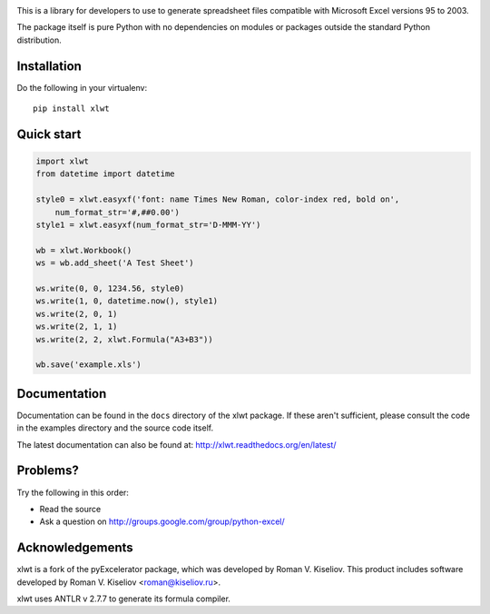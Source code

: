 |Travis|_ |Coveralls|_ |Docs|_ |PyPI|_

.. |Travis| image:: https://api.travis-ci.org/python-excel/xlwt.svg?branch=master
.. _Travis: https://travis-ci.org/python-excel/xlwt

.. |Coveralls| image:: https://coveralls.io/repos/python-excel/xlwt/badge.svg?branch=master
.. _Coveralls: https://coveralls.io/r/python-excel/xlwt?branch=master

.. |Docs| image:: https://readthedocs.org/projects/xlwt/badge/?version=latest
.. _Docs: http://xlwt.readthedocs.org/en/latest/

.. |PyPI| image:: https://badge.fury.io/py/xlwt.svg
.. _PyPI: https://badge.fury.io/py/xlwtxlwt
    
This is a library for developers to use to generate
spreadsheet files compatible with Microsoft Excel versions 95 to 2003.

The package itself is pure Python with no dependencies on modules or packages
outside the standard Python distribution.

Installation
============

Do the following in your virtualenv::

  pip install xlwt

Quick start
===========

.. code-block:: python

    import xlwt
    from datetime import datetime

    style0 = xlwt.easyxf('font: name Times New Roman, color-index red, bold on',
        num_format_str='#,##0.00')
    style1 = xlwt.easyxf(num_format_str='D-MMM-YY')

    wb = xlwt.Workbook()
    ws = wb.add_sheet('A Test Sheet')

    ws.write(0, 0, 1234.56, style0)
    ws.write(1, 0, datetime.now(), style1)
    ws.write(2, 0, 1)
    ws.write(2, 1, 1)
    ws.write(2, 2, xlwt.Formula("A3+B3"))

    wb.save('example.xls')


Documentation
=============

Documentation can be found in the ``docs`` directory of the xlwt package.
If these aren't sufficient, please consult the code in the
examples directory and the source code itself.

The latest documentation can also be found at:
http://xlwt.readthedocs.org/en/latest/

Problems?
=========
Try the following in this order:

- Read the source

- Ask a question on http://groups.google.com/group/python-excel/

Acknowledgements
================

xlwt is a fork of the pyExcelerator package, which was developed by
Roman V. Kiseliov. This product includes software developed by
Roman V. Kiseliov <roman@kiseliov.ru>.

xlwt uses ANTLR v 2.7.7 to generate its formula compiler.
